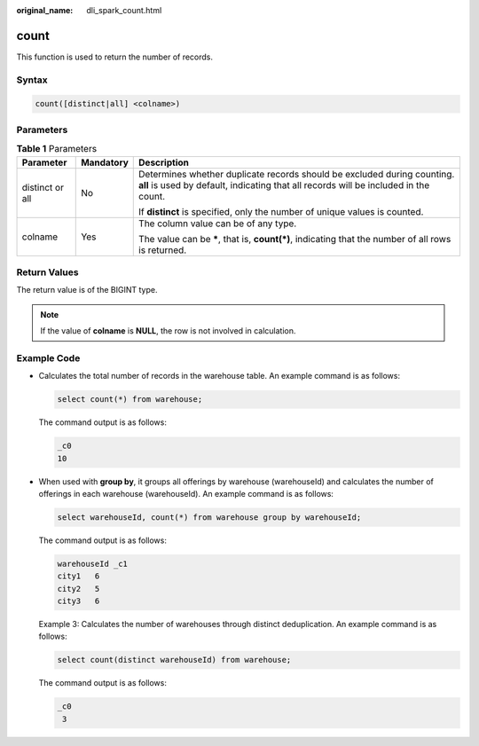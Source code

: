 :original_name: dli_spark_count.html

.. _dli_spark_count:

count
=====

This function is used to return the number of records.

Syntax
------

.. code-block::

   count([distinct|all] <colname>)

Parameters
----------

.. table:: **Table 1** Parameters

   +-----------------------+-----------------------+-----------------------------------------------------------------------------------------------------------------------------------------------------------------+
   | Parameter             | Mandatory             | Description                                                                                                                                                     |
   +=======================+=======================+=================================================================================================================================================================+
   | distinct or all       | No                    | Determines whether duplicate records should be excluded during counting. **all** is used by default, indicating that all records will be included in the count. |
   |                       |                       |                                                                                                                                                                 |
   |                       |                       | If **distinct** is specified, only the number of unique values is counted.                                                                                      |
   +-----------------------+-----------------------+-----------------------------------------------------------------------------------------------------------------------------------------------------------------+
   | colname               | Yes                   | The column value can be of any type.                                                                                                                            |
   |                       |                       |                                                                                                                                                                 |
   |                       |                       | The value can be **\***, that is, **count(*)**, indicating that the number of all rows is returned.                                                             |
   +-----------------------+-----------------------+-----------------------------------------------------------------------------------------------------------------------------------------------------------------+

Return Values
-------------

The return value is of the BIGINT type.

.. note::

   If the value of **colname** is **NULL**, the row is not involved in calculation.

Example Code
------------

-  Calculates the total number of records in the warehouse table. An example command is as follows:

   .. code-block::

      select count(*) from warehouse;

   The command output is as follows:

   .. code-block::

      _c0
      10

-  When used with **group by**, it groups all offerings by warehouse (warehouseId) and calculates the number of offerings in each warehouse (warehouseId). An example command is as follows:

   .. code-block::

      select warehouseId, count(*) from warehouse group by warehouseId;

   The command output is as follows:

   .. code-block::

      warehouseId _c1
      city1   6
      city2   5
      city3   6

   Example 3: Calculates the number of warehouses through distinct deduplication. An example command is as follows:

   .. code-block::

      select count(distinct warehouseId) from warehouse;

   The command output is as follows:

   .. code-block::

      _c0
       3
